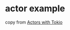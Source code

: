 * actor example
:PROPERTIES:
:CUSTOM_ID: actor-example
:END:
copy from [[https://ryhl.io/blog/actors-with-tokio/][Actors with Tokio]]
